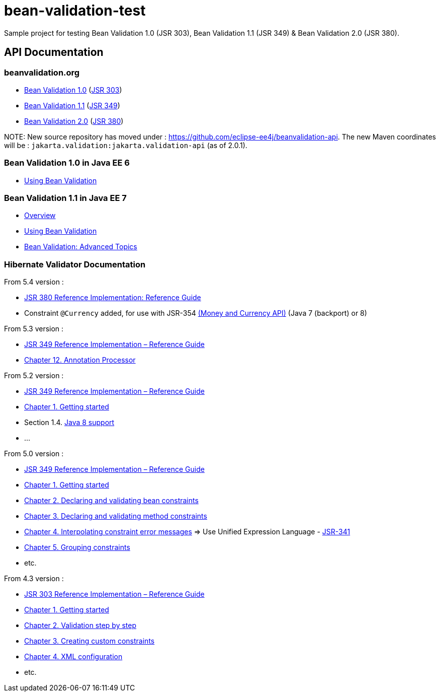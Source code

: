 = bean-validation-test

Sample project for testing Bean Validation 1.0 (JSR 303), Bean Validation 1.1 (JSR 349) &amp; Bean Validation 2.0 (JSR 380).

== API Documentation

=== beanvalidation.org

* http://beanvalidation.org/1.0/[Bean Validation 1.0] (https://jcp.org/en/jsr/detail?id=303[JSR 303])
* http://beanvalidation.org/1.1/[Bean Validation 1.1] (https://jcp.org/en/jsr/detail?id=349[JSR 349])
* http://beanvalidation.org/latest-draft/spec/[Bean Validation 2.0] (https://jcp.org/en/jsr/detail?id=380[JSR 380])

NOTE:
New source repository has moved under : https://github.com/eclipse-ee4j/beanvalidation-api.
The new Maven coordinates will be : `jakarta.validation:jakarta.validation-api` (as of 2.0.1).

=== Bean Validation 1.0 in Java EE 6

* http://docs.oracle.com/javaee/6/tutorial/doc/gircz.html[Using Bean Validation]

=== Bean Validation 1.1 in Java EE 7

* http://docs.oracle.com/javaee/7/tutorial/doc/overview008.htm#GJXTY[Overview]
* http://docs.oracle.com/javaee/7/tutorial/doc/jsf-develop004.htm#GIRCZ[Using Bean Validation]
* http://docs.oracle.com/javaee/7/tutorial/doc/bean-validation-advanced.htm#GKAHP[Bean Validation: Advanced Topics]

=== Hibernate Validator Documentation

From 5.4 version :

* https://docs.jboss.org/hibernate/stable/validator/reference/en-US/html_single/[JSR 380 Reference Implementation: Reference Guide]
* Constraint `@Currency` added, for use with JSR-354 http://java.net/projects/javamoney[(Money and Currency API)] (Java 7 (backport) or 8)

From 5.3 version :

* https://docs.jboss.org/hibernate/stable/validator/reference/en-US/html/[JSR 349 Reference Implementation – Reference Guide]
* http://docs.jboss.org/hibernate/validator/5.3/reference/en-US/html_single/#validator-annotation-processor[Chapter 12. Annotation Processor]

From 5.2 version :

* http://docs.jboss.org/hibernate/validator/5.2/reference/en-US/html/[JSR 349 Reference Implementation – Reference Guide]
* http://docs.jboss.org/hibernate/validator/5.2/reference/en-US/html/ch01.html[Chapter 1. Getting started]
* Section 1.4. http://docs.jboss.org/hibernate/validator/5.2/reference/en-US/html/ch01.html#_java_8_support[Java 8 support]
* …

From 5.0 version :

* http://docs.jboss.org/hibernate/validator/5.0/reference/en-US/html/[JSR 349 Reference Implementation – Reference Guide]
* http://docs.jboss.org/hibernate/validator/5.0/reference/en-US/html/validator-gettingstarted.html[Chapter 1. Getting started]
* http://docs.jboss.org/hibernate/validator/5.0/reference/en-US/html/chapter-bean-constraints.html[Chapter 2. Declaring and validating bean constraints]
* http://docs.jboss.org/hibernate/validator/5.0/reference/en-US/html/chapter-method-constraints.html[Chapter 3. Declaring and validating method constraints]
* http://docs.jboss.org/hibernate/validator/5.0/reference/en-US/html/chapter-message-interpolation.html[Chapter 4. Interpolating constraint error messages] =&gt; Use Unified Expression Language - http://jcp.org/en/jsr/detail?id=341[JSR-341]
* http://docs.jboss.org/hibernate/validator/5.0/reference/en-US/html/chapter-groups.html[Chapter 5. Grouping constraints]
* etc.

From 4.3 version :

* http://docs.jboss.org/hibernate/validator/4.3/reference/en-US/html/[JSR 303 Reference Implementation – Reference Guide]
* http://docs.jboss.org/hibernate/validator/4.3/reference/en-US/html/validator-gettingstarted.html[Chapter 1. Getting started]
* http://docs.jboss.org/hibernate/validator/4.3/reference/en-US/html/validator-usingvalidator.html[Chapter 2. Validation step by step]
* http://docs.jboss.org/hibernate/validator/4.3/reference/en-US/html/validator-customconstraints.html[Chapter 3. Creating custom constraints]
* http://docs.jboss.org/hibernate/validator/4.3/reference/en-US/html/validator-xmlconfiguration.html[Chapter 4. XML configuration]
* etc.